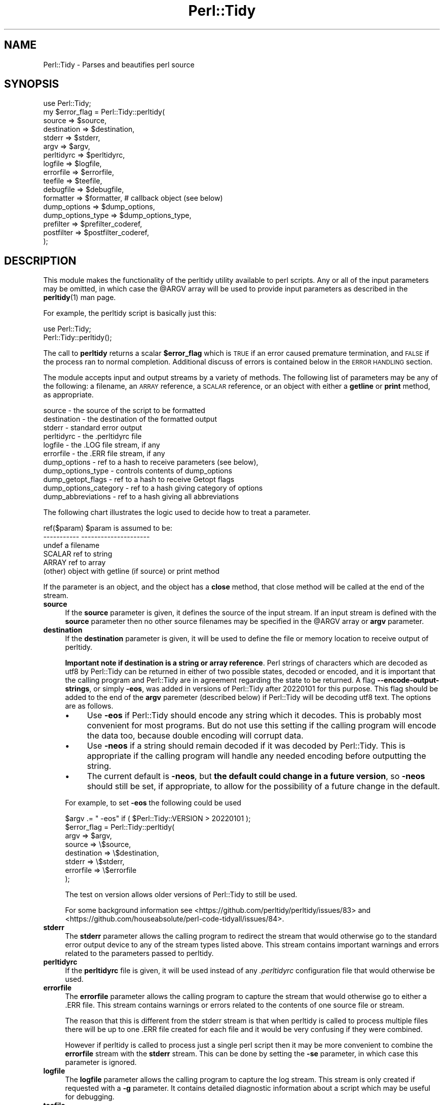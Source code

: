 .\" Automatically generated by Pod::Man 4.14 (Pod::Simple 3.43)
.\"
.\" Standard preamble:
.\" ========================================================================
.de Sp \" Vertical space (when we can't use .PP)
.if t .sp .5v
.if n .sp
..
.de Vb \" Begin verbatim text
.ft CW
.nf
.ne \\$1
..
.de Ve \" End verbatim text
.ft R
.fi
..
.\" Set up some character translations and predefined strings.  \*(-- will
.\" give an unbreakable dash, \*(PI will give pi, \*(L" will give a left
.\" double quote, and \*(R" will give a right double quote.  \*(C+ will
.\" give a nicer C++.  Capital omega is used to do unbreakable dashes and
.\" therefore won't be available.  \*(C` and \*(C' expand to `' in nroff,
.\" nothing in troff, for use with C<>.
.tr \(*W-
.ds C+ C\v'-.1v'\h'-1p'\s-2+\h'-1p'+\s0\v'.1v'\h'-1p'
.ie n \{\
.    ds -- \(*W-
.    ds PI pi
.    if (\n(.H=4u)&(1m=24u) .ds -- \(*W\h'-12u'\(*W\h'-12u'-\" diablo 10 pitch
.    if (\n(.H=4u)&(1m=20u) .ds -- \(*W\h'-12u'\(*W\h'-8u'-\"  diablo 12 pitch
.    ds L" ""
.    ds R" ""
.    ds C` ""
.    ds C' ""
'br\}
.el\{\
.    ds -- \|\(em\|
.    ds PI \(*p
.    ds L" ``
.    ds R" ''
.    ds C`
.    ds C'
'br\}
.\"
.\" Escape single quotes in literal strings from groff's Unicode transform.
.ie \n(.g .ds Aq \(aq
.el       .ds Aq '
.\"
.\" If the F register is >0, we'll generate index entries on stderr for
.\" titles (.TH), headers (.SH), subsections (.SS), items (.Ip), and index
.\" entries marked with X<> in POD.  Of course, you'll have to process the
.\" output yourself in some meaningful fashion.
.\"
.\" Avoid warning from groff about undefined register 'F'.
.de IX
..
.nr rF 0
.if \n(.g .if rF .nr rF 1
.if (\n(rF:(\n(.g==0)) \{\
.    if \nF \{\
.        de IX
.        tm Index:\\$1\t\\n%\t"\\$2"
..
.        if !\nF==2 \{\
.            nr % 0
.            nr F 2
.        \}
.    \}
.\}
.rr rF
.\" ========================================================================
.\"
.IX Title "Perl::Tidy 3"
.TH Perl::Tidy 3 "2022-02-15" "perl v5.36.0" "User Contributed Perl Documentation"
.\" For nroff, turn off justification.  Always turn off hyphenation; it makes
.\" way too many mistakes in technical documents.
.if n .ad l
.nh
.SH "NAME"
Perl::Tidy \- Parses and beautifies perl source
.SH "SYNOPSIS"
.IX Header "SYNOPSIS"
.Vb 1
\&    use Perl::Tidy;
\&
\&    my $error_flag = Perl::Tidy::perltidy(
\&        source            => $source,
\&        destination       => $destination,
\&        stderr            => $stderr,
\&        argv              => $argv,
\&        perltidyrc        => $perltidyrc,
\&        logfile           => $logfile,
\&        errorfile         => $errorfile,
\&        teefile           => $teefile,
\&        debugfile         => $debugfile,
\&        formatter         => $formatter,           # callback object (see below)
\&        dump_options      => $dump_options,
\&        dump_options_type => $dump_options_type,
\&        prefilter         => $prefilter_coderef,
\&        postfilter        => $postfilter_coderef,
\&    );
.Ve
.SH "DESCRIPTION"
.IX Header "DESCRIPTION"
This module makes the functionality of the perltidy utility available to perl
scripts.  Any or all of the input parameters may be omitted, in which case the
\&\f(CW@ARGV\fR array will be used to provide input parameters as described
in the \fBperltidy\fR\|(1) man page.
.PP
For example, the perltidy script is basically just this:
.PP
.Vb 2
\&    use Perl::Tidy;
\&    Perl::Tidy::perltidy();
.Ve
.PP
The call to \fBperltidy\fR returns a scalar \fB\f(CB$error_flag\fB\fR which is \s-1TRUE\s0 if an
error caused premature termination, and \s-1FALSE\s0 if the process ran to normal
completion.  Additional discuss of errors is contained below in the \s-1ERROR
HANDLING\s0 section.
.PP
The module accepts input and output streams by a variety of methods.
The following list of parameters may be any of the following: a
filename, an \s-1ARRAY\s0 reference, a \s-1SCALAR\s0 reference, or an object with
either a \fBgetline\fR or \fBprint\fR method, as appropriate.
.PP
.Vb 11
\&        source            \- the source of the script to be formatted
\&        destination       \- the destination of the formatted output
\&        stderr            \- standard error output
\&        perltidyrc        \- the .perltidyrc file
\&        logfile           \- the .LOG file stream, if any
\&        errorfile         \- the .ERR file stream, if any
\&        dump_options      \- ref to a hash to receive parameters (see below),
\&        dump_options_type \- controls contents of dump_options
\&        dump_getopt_flags \- ref to a hash to receive Getopt flags
\&        dump_options_category \- ref to a hash giving category of options
\&        dump_abbreviations    \- ref to a hash giving all abbreviations
.Ve
.PP
The following chart illustrates the logic used to decide how to
treat a parameter.
.PP
.Vb 6
\&   ref($param)  $param is assumed to be:
\&   \-\-\-\-\-\-\-\-\-\-\-  \-\-\-\-\-\-\-\-\-\-\-\-\-\-\-\-\-\-\-\-\-
\&   undef        a filename
\&   SCALAR       ref to string
\&   ARRAY        ref to array
\&   (other)      object with getline (if source) or print method
.Ve
.PP
If the parameter is an object, and the object has a \fBclose\fR method, that
close method will be called at the end of the stream.
.IP "\fBsource\fR" 4
.IX Item "source"
If the \fBsource\fR parameter is given, it defines the source of the input stream.
If an input stream is defined with the \fBsource\fR parameter then no other source
filenames may be specified in the \f(CW@ARGV\fR array or \fBargv\fR parameter.
.IP "\fBdestination\fR" 4
.IX Item "destination"
If the \fBdestination\fR parameter is given, it will be used to define the
file or memory location to receive output of perltidy.
.Sp
\&\fBImportant note if destination is a string or array reference\fR.  Perl strings
of characters which are decoded as utf8 by Perl::Tidy can be returned in either
of two possible states, decoded or encoded, and it is important that the
calling program and Perl::Tidy are in agreement regarding the state to be
returned.  A flag \fB\-\-encode\-output\-strings\fR, or simply \fB\-eos\fR, was added in
versions of Perl::Tidy after 20220101 for this purpose. This flag should be
added to the end of the \fBargv\fR paremeter (described below) if Perl::Tidy
will be decoding utf8 text.  The options are as follows.
.RS 4
.IP "\(bu" 4
Use \fB\-eos\fR if Perl::Tidy should encode any string which it decodes.
This is probably most convenient for most programs.
But do not use this setting if the calling program will
encode the data too, because double encoding will corrupt data.
.IP "\(bu" 4
Use \fB\-neos\fR if a string should remain decoded if it was decoded by Perl::Tidy.
This is appropriate if
the calling program will handle any needed encoding before outputting the string.
.IP "\(bu" 4
The current default is \fB\-neos\fR, but \fBthe default could change in a future
version\fR, so \fB\-neos\fR should still be set, if appropriate, to allow for the
possibility of a future change in the default.
.RE
.RS 4
.Sp
For example, to set \fB\-eos\fR the following could be used
.Sp
.Vb 1
\&        $argv .= " \-eos" if ( $Perl::Tidy::VERSION > 20220101 );
\&
\&        $error_flag = Perl::Tidy::perltidy(
\&            argv        => $argv,
\&            source      => \e$source,
\&            destination => \e$destination,
\&            stderr      => \e$stderr,
\&            errorfile   => \e$errorfile
\&        );
.Ve
.Sp
The test on version allows older versions of Perl::Tidy to still be used.
.Sp
For some background information see
<https://github.com/perltidy/perltidy/issues/83> and
<https://github.com/houseabsolute/perl\-code\-tidyall/issues/84>.
.RE
.IP "\fBstderr\fR" 4
.IX Item "stderr"
The \fBstderr\fR parameter allows the calling program to redirect the stream that
would otherwise go to the standard error output device to any of the stream
types listed above.  This stream contains important warnings and errors
related to the parameters passed to perltidy.
.IP "\fBperltidyrc\fR" 4
.IX Item "perltidyrc"
If the \fBperltidyrc\fR file is given, it will be used instead of any
\&\fI.perltidyrc\fR configuration file that would otherwise be used.
.IP "\fBerrorfile\fR" 4
.IX Item "errorfile"
The \fBerrorfile\fR parameter allows the calling program to capture
the stream that would otherwise go to either a .ERR file.  This
stream contains warnings or errors related to the contents of one
source file or stream.
.Sp
The reason that this is different from the stderr stream is that when perltidy
is called to process multiple files there will be up to one .ERR file created
for each file and it would be very confusing if they were combined.
.Sp
However if perltidy is called to process just a single perl script then it may
be more convenient to combine the \fBerrorfile\fR stream with the \fBstderr\fR
stream.  This can be done by setting the \fB\-se\fR parameter, in which case this
parameter is ignored.
.IP "\fBlogfile\fR" 4
.IX Item "logfile"
The \fBlogfile\fR parameter allows the calling program to capture the log stream.
This stream is only created if requested with a \fB\-g\fR parameter.  It contains
detailed diagnostic information about a script which may be useful for
debugging.
.IP "\fBteefile\fR" 4
.IX Item "teefile"
The \fBteefile\fR parameter allows the calling program to capture the tee stream.
This stream is only created if requested with one of the 'tee' parameters,
a \fB\-\-tee\-pod\fR , \fB\-\-tee\-block\-comments\fR, \fB\-\-tee\-side\-commnts\fR, or \fB\-\-tee\-all\-comments\fR.
.IP "\fBdebugfile\fR" 4
.IX Item "debugfile"
The \fBdebugfile\fR parameter allows the calling program to capture the stream
produced by the \fB\-\-DEBUG\fR parameter.  This parameter is mainly used for
debugging perltidy itself.
.IP "\fBargv\fR" 4
.IX Item "argv"
If the \fBargv\fR parameter is given, it will be used instead of the
\&\fB\f(CB@ARGV\fB\fR array.  The \fBargv\fR parameter may be a string, a reference to a
string, or a reference to an array.  If it is a string or reference to a
string, it will be parsed into an array of items just as if it were a
command line string.
.IP "\fBdump_options\fR" 4
.IX Item "dump_options"
If the \fBdump_options\fR parameter is given, it must be the reference to a hash.
In this case, the parameters contained in any perltidyrc configuration file
will be placed in this hash and perltidy will return immediately.  This is
equivalent to running perltidy with \-\-dump\-options, except that the parameters
are returned in a hash rather than dumped to standard output.  Also, by default
only the parameters in the perltidyrc file are returned, but this can be
changed (see the next parameter).  This parameter provides a convenient method
for external programs to read a perltidyrc file.  An example program using
this feature, \fIperltidyrc_dump.pl\fR, is included in the distribution.
.Sp
Any combination of the \fBdump_\fR parameters may be used together.
.IP "\fBdump_options_type\fR" 4
.IX Item "dump_options_type"
This parameter is a string which can be used to control the parameters placed
in the hash reference supplied by \fBdump_options\fR.  The possible values are
\&'perltidyrc' (default) and 'full'.  The 'full' parameter causes both the
default options plus any options found in a perltidyrc file to be returned.
.IP "\fBdump_getopt_flags\fR" 4
.IX Item "dump_getopt_flags"
If the \fBdump_getopt_flags\fR parameter is given, it must be the reference to a
hash.  This hash will receive all of the parameters that perltidy understands
and flags that are passed to Getopt::Long.  This parameter may be
used alone or with the \fBdump_options\fR flag.  Perltidy will
exit immediately after filling this hash.  See the demo program
\&\fIperltidyrc_dump.pl\fR for example usage.
.IP "\fBdump_options_category\fR" 4
.IX Item "dump_options_category"
If the \fBdump_options_category\fR parameter is given, it must be the reference to a
hash.  This hash will receive a hash with keys equal to all long parameter names
and values equal to the title of the corresponding section of the perltidy manual.
See the demo program \fIperltidyrc_dump.pl\fR for example usage.
.IP "\fBdump_abbreviations\fR" 4
.IX Item "dump_abbreviations"
If the \fBdump_abbreviations\fR parameter is given, it must be the reference to a
hash.  This hash will receive all abbreviations used by Perl::Tidy.  See the
demo program \fIperltidyrc_dump.pl\fR for example usage.
.IP "\fBprefilter\fR" 4
.IX Item "prefilter"
A code reference that will be applied to the source before tidying. It is
expected to take the full content as a string in its input, and output the
transformed content.
.IP "\fBpostfilter\fR" 4
.IX Item "postfilter"
A code reference that will be applied to the tidied result before outputting.
It is expected to take the full content as a string in its input, and output
the transformed content.
.Sp
Note: A convenient way to check the function of your custom prefilter and
postfilter code is to use the \-\-notidy option, first with just the prefilter
and then with both the prefilter and postfilter.  See also the file
\&\fBfilter_example.pl\fR in the perltidy distribution.
.SH "ERROR HANDLING"
.IX Header "ERROR HANDLING"
An exit value of 0, 1, or 2 is returned by perltidy to indicate the status of the result.
.PP
A exit value of 0 indicates that perltidy ran to completion with no error messages.
.PP
An exit value of 1 indicates that the process had to be terminated early due to
errors in the input parameters.  This can happen for example if a parameter is
misspelled or given an invalid value.  The calling program should check for
this flag because if it is set the destination stream will be empty or
incomplete and should be ignored.  Error messages in the \fBstderr\fR stream will
indicate the cause of any problem.
.PP
An exit value of 2 indicates that perltidy ran to completion but there there
are warning messages in the \fBstderr\fR stream related to parameter errors or
conflicts and/or warning messages in the \fBerrorfile\fR stream relating to
possible syntax errors in the source code being tidied.
.PP
In the event of a catastrophic error for which recovery is not possible
\&\fBperltidy\fR terminates by making calls to \fBcroak\fR or \fBconfess\fR to help the
programmer localize the problem.  These should normally only occur during
program development.
.SH "NOTES ON FORMATTING PARAMETERS"
.IX Header "NOTES ON FORMATTING PARAMETERS"
Parameters which control formatting may be passed in several ways: in a
\&\fI.perltidyrc\fR configuration file, in the \fBperltidyrc\fR parameter, and in the
\&\fBargv\fR parameter.
.PP
The \fB\-syn\fR (\fB\-\-check\-syntax\fR) flag may be used with all source and
destination streams except for standard input and output.  However
data streams which are not associated with a filename will
be copied to a temporary file before being passed to Perl.  This
use of temporary files can cause somewhat confusing output from Perl.
.PP
If the \fB\-pbp\fR style is used it will typically be necessary to also
specify a \fB\-nst\fR flag.  This is necessary to turn off the \fB\-st\fR flag
contained in the \fB\-pbp\fR parameter set which otherwise would direct
the output stream to the standard output.
.SH "EXAMPLES"
.IX Header "EXAMPLES"
The following example uses string references to hold the input and output
code and error streams, and illustrates checking for errors.
.PP
.Vb 1
\&  use Perl::Tidy;
\&
\&  my $source_string = <<\*(AqEOT\*(Aq;
\&  my$error=Perl::Tidy::perltidy(argv=>$argv,source=>\e$source_string,
\&    destination=>\e$dest_string,stderr=>\e$stderr_string,
\&  errorfile=>\e$errorfile_string,);
\&  EOT
\&
\&  my $dest_string;
\&  my $stderr_string;
\&  my $errorfile_string;
\&  my $argv = "\-npro";   # Ignore any .perltidyrc at this site
\&  $argv .= " \-pbp";     # Format according to perl best practices
\&  $argv .= " \-nst";     # Must turn off \-st in case \-pbp is specified
\&  $argv .= " \-se";      # \-se appends the errorfile to stderr
\&  ## $argv .= " \-\-spell\-check";  # uncomment to trigger an error
\&
\&  print "<<RAW SOURCE>>\en$source_string\en";
\&
\&  my $error = Perl::Tidy::perltidy(
\&      argv        => $argv,
\&      source      => \e$source_string,
\&      destination => \e$dest_string,
\&      stderr      => \e$stderr_string,
\&      errorfile   => \e$errorfile_string,    # ignored when \-se flag is set
\&      ##phasers   => \*(Aqstun\*(Aq,                # uncomment to trigger an error
\&  );
\&
\&  if ($error) {
\&
\&      # serious error in input parameters, no tidied output
\&      print "<<STDERR>>\en$stderr_string\en";
\&      die "Exiting because of serious errors\en";
\&  }
\&
\&  if ($dest_string)      { print "<<TIDIED SOURCE>>\en$dest_string\en" }
\&  if ($stderr_string)    { print "<<STDERR>>\en$stderr_string\en" }
\&  if ($errorfile_string) { print "<<.ERR file>>\en$errorfile_string\en" }
.Ve
.PP
Additional examples are given in examples section of the perltidy distribution.
.SH "Using the \fBformatter\fP Callback Object"
.IX Header "Using the formatter Callback Object"
The \fBformatter\fR parameter is an optional callback object which allows
the calling program to receive tokenized lines directly from perltidy for
further specialized processing.  When this parameter is used, the two
formatting options which are built into perltidy (beautification or
html) are ignored.  The following diagram illustrates the logical flow:
.PP
.Vb 3
\&                    |\-\- (normal route)   \-> code beautification
\&  caller\->perltidy\->|\-\- (\-html flag )    \-> create html
\&                    |\-\- (formatter given)\-> callback to write_line
.Ve
.PP
This can be useful for processing perl scripts in some way.  The
parameter \f(CW$formatter\fR in the perltidy call,
.PP
.Vb 1
\&        formatter   => $formatter,
.Ve
.PP
is an object created by the caller with a \f(CW\*(C`write_line\*(C'\fR method which
will accept and process tokenized lines, one line per call.  Here is
a simple example of a \f(CW\*(C`write_line\*(C'\fR which merely prints the line number,
the line type (as determined by perltidy), and the text of the line:
.PP
.Vb 1
\& sub write_line {
\&
\&     # This is called from perltidy line\-by\-line
\&     my $self              = shift;
\&     my $line_of_tokens    = shift;
\&     my $line_type         = $line_of_tokens\->{_line_type};
\&     my $input_line_number = $line_of_tokens\->{_line_number};
\&     my $input_line        = $line_of_tokens\->{_line_text};
\&     print "$input_line_number:$line_type:$input_line";
\& }
.Ve
.PP
The complete program, \fBperllinetype\fR, is contained in the examples section of
the source distribution.  As this example shows, the callback method
receives a parameter \fB\f(CB$line_of_tokens\fB\fR, which is a reference to a hash
of other useful information.  This example uses these hash entries:
.PP
.Vb 3
\& $line_of_tokens\->{_line_number} \- the line number (1,2,...)
\& $line_of_tokens\->{_line_text}   \- the text of the line
\& $line_of_tokens\->{_line_type}   \- the type of the line, one of:
\&
\&    SYSTEM         \- system\-specific code before hash\-bang line
\&    CODE           \- line of perl code (including comments)
\&    POD_START      \- line starting pod, such as \*(Aq=head\*(Aq
\&    POD            \- pod documentation text
\&    POD_END        \- last line of pod section, \*(Aq=cut\*(Aq
\&    HERE           \- text of here\-document
\&    HERE_END       \- last line of here\-doc (target word)
\&    FORMAT         \- format section
\&    FORMAT_END     \- last line of format section, \*(Aq.\*(Aq
\&    DATA_START     \- _\|_DATA_\|_ line
\&    DATA           \- unidentified text following _\|_DATA_\|_
\&    END_START      \- _\|_END_\|_ line
\&    END            \- unidentified text following _\|_END_\|_
\&    ERROR          \- we are in big trouble, probably not a perl script
.Ve
.PP
Most applications will be only interested in lines of type \fB\s-1CODE\s0\fR.  For
another example, let's write a program which checks for one of the
so-called \fInaughty matching variables\fR \f(CW\*(C`&\`\*(C'\fR, \f(CW$&\fR, and \f(CW\*(C`$\*(Aq\*(C'\fR, which
can slow down processing.  Here is a \fBwrite_line\fR, from the example
program \fBfind_naughty.pl\fR, which does that:
.PP
.Vb 1
\& sub write_line {
\&
\&     # This is called back from perltidy line\-by\-line
\&     # We\*(Aqre looking for $\`, $&, and $\*(Aq
\&     my ( $self, $line_of_tokens ) = @_;
\&
\&     # pull out some stuff we might need
\&     my $line_type         = $line_of_tokens\->{_line_type};
\&     my $input_line_number = $line_of_tokens\->{_line_number};
\&     my $input_line        = $line_of_tokens\->{_line_text};
\&     my $rtoken_type       = $line_of_tokens\->{_rtoken_type};
\&     my $rtokens           = $line_of_tokens\->{_rtokens};
\&     chomp $input_line;
\&
\&     # skip comments, pod, etc
\&     return if ( $line_type ne \*(AqCODE\*(Aq );
\&
\&     # loop over tokens looking for $\`, $&, and $\*(Aq
\&     for ( my $j = 0 ; $j < @$rtoken_type ; $j++ ) {
\&
\&         # we only want to examine token types \*(Aqi\*(Aq (identifier)
\&         next unless $$rtoken_type[$j] eq \*(Aqi\*(Aq;
\&
\&         # pull out the actual token text
\&         my $token = $$rtokens[$j];
\&
\&         # and check it
\&         if ( $token =~ /^\e$[\e\`\e&\e\*(Aq]$/ ) {
\&             print STDERR
\&               "$input_line_number: $token\en";
\&         }
\&     }
\& }
.Ve
.PP
This example pulls out these tokenization variables from the \f(CW$line_of_tokens\fR
hash reference:
.PP
.Vb 2
\&     $rtoken_type = $line_of_tokens\->{_rtoken_type};
\&     $rtokens     = $line_of_tokens\->{_rtokens};
.Ve
.PP
The variable \f(CW$rtoken_type\fR is a reference to an array of token type codes,
and \f(CW$rtokens\fR is a reference to a corresponding array of token text.
These are obviously only defined for lines of type \fB\s-1CODE\s0\fR.
Perltidy classifies tokens into types, and has a brief code for each type.
You can get a complete list at any time by running perltidy from the
command line with
.PP
.Vb 1
\&     perltidy \-\-dump\-token\-types
.Ve
.PP
In the present example, we are only looking for tokens of type \fBi\fR
(identifiers), so the for loop skips past all other types.  When an
identifier is found, its actual text is checked to see if it is one
being sought.  If so, the above write_line prints the token and its
line number.
.PP
The \fBformatter\fR feature is relatively new in perltidy, and further
documentation needs to be written to complete its description.  However,
several example programs have been written and can be found in the
\&\fBexamples\fR section of the source distribution.  Probably the best way
to get started is to find one of the examples which most closely matches
your application and start modifying it.
.PP
For help with perltidy's peculiar way of breaking lines into tokens, you
might run, from the command line,
.PP
.Vb 1
\& perltidy \-D filename
.Ve
.PP
where \fIfilename\fR is a short script of interest.  This will produce
\&\fIfilename.DEBUG\fR with interleaved lines of text and their token types.
The \fB\-D\fR flag has been in perltidy from the beginning for this purpose.
If you want to see the code which creates this file, it is
\&\f(CW\*(C`write_debug_entry\*(C'\fR in Tidy.pm.
.SH "EXPORT"
.IX Header "EXPORT"
.Vb 1
\&  &perltidy
.Ve
.SH "INSTALLATION"
.IX Header "INSTALLATION"
The module 'Perl::Tidy' comes with a binary 'perltidy' which is installed when the module is installed.  The module name is case-sensitive.  For example, the basic command for installing with cpanm is 'cpanm Perl::Tidy'.
.SH "VERSION"
.IX Header "VERSION"
This man page documents Perl::Tidy version 20220217
.SH "LICENSE"
.IX Header "LICENSE"
This package is free software; you can redistribute it and/or modify it
under the terms of the \*(L"\s-1GNU\s0 General Public License\*(R".
.PP
Please refer to the file \*(L"\s-1COPYING\*(R"\s0 for details.
.SH "BUG REPORTS"
.IX Header "BUG REPORTS"
A list of current bugs and issues can be found at the \s-1CPAN\s0 site <https://rt.cpan.org/Public/Dist/Display.html?Name=Perl\-Tidy>
.PP
To report a new bug or problem, use the link on this page.
.PP
The source code repository is at <https://github.com/perltidy/perltidy>.
.SH "SEE ALSO"
.IX Header "SEE ALSO"
The \fBperltidy\fR\|(1) man page describes all of the features of perltidy.  It
can be found at http://perltidy.sourceforge.net.
